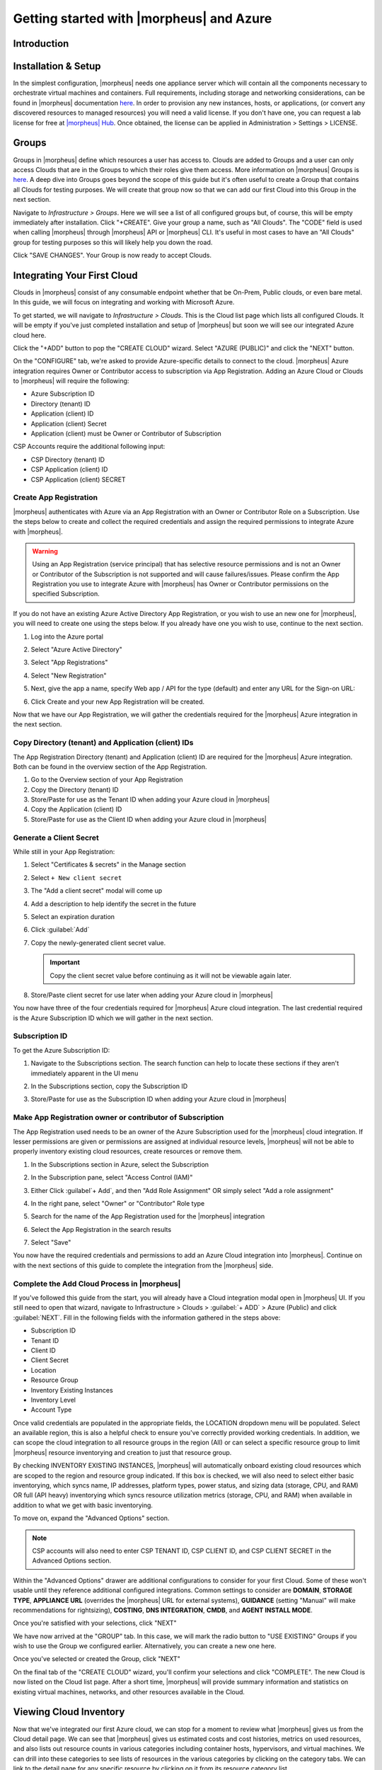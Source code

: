 Getting started with |morpheus| and Azure
========================================

Introduction
^^^^^^^^^^^^

Installation & Setup
^^^^^^^^^^^^^^^^^^^^

In the simplest configuration, |morpheus| needs one appliance server which will contain all the components necessary to orchestrate virtual machines and containers. Full requirements, including storage and networking considerations, can be found in |morpheus| documentation `here <https://docs.morpheusdata.com/en//getting_started/requirements/requirements.html#requirements>`_. In order to provision any new instances, hosts, or applications, (or convert any discovered resources to managed resources) you will need a valid license. If you don't have one, you can request a lab license for free at `|morpheus| Hub <https://www.|morpheus|hub.com>`_. Once obtained, the license can be applied in Administration > Settings > LICENSE.

Groups
^^^^^^

Groups in |morpheus| define which resources a user has access to. Clouds are added to Groups and a user can only access Clouds that are in the Groups to which their roles give them access. More information on |morpheus| Groups is `here <https://docs.morpheusdata.com/en/latest/infrastructure/groups/groups.html#groups>`_. A deep dive into Groups goes beyond the scope of this guide but it's often useful to create a Group that contains all Clouds for testing purposes. We will create that group now so that we can add our first Cloud into this Group in the next section.

Navigate to `Infrastructure > Groups`. Here we will see a list of all configured groups but, of course, this will be empty immediately after installation. Click "+CREATE". Give your group a name, such as "All Clouds". The "CODE" field is used when calling |morpheus| through |morpheus| API or |morpheus| CLI. It's useful in most cases to have an "All Clouds" group for testing purposes so this will likely help you down the road.

.. image::

Click "SAVE CHANGES". Your Group is now ready to accept Clouds.

Integrating Your First Cloud
^^^^^^^^^^^^^^^^^^^^^^^^^^^^

Clouds in |morpheus| consist of any consumable endpoint whether that be On-Prem, Public clouds, or even bare metal. In this guide, we will focus on integrating and working with Microsoft Azure.

To get started, we will navigate to `Infrastructure > Clouds`. This is the Cloud list page which lists all configured Clouds. It will be empty if you've just completed installation and setup of |morpheus| but soon we will see our integrated Azure cloud here.

Click the "+ADD" button to pop the "CREATE CLOUD" wizard. Select "AZURE (PUBLIC)" and click the "NEXT" button.

.. image::

On the "CONFIGURE" tab, we're asked to provide Azure-specific details to connect to the cloud. |morpheus| Azure integration requires Owner or Contributor access to subscription via App Registration. Adding an Azure Cloud or Clouds to |morpheus| will require the following:

* Azure Subscription ID
* Directory (tenant) ID
* Application (client) ID
* Application (client) Secret
* Application (client) must be Owner or Contributor of Subscription

CSP Accounts require the additional following input:

* CSP Directory (tenant) ID
* CSP Application (client) ID
* CSP Application (client) SECRET

.. image::

Create App Registration
```````````````````````

|morpheus| authenticates with Azure via an App Registration with an Owner or Contributor Role on a Subscription. Use the steps below to create and collect the required credentials and assign the required permissions to integrate Azure with |morpheus|.

.. warning:: Using an App Registration (service principal) that has selective resource permissions and is not an Owner or Contributor of the Subscription is not supported and will cause failures/issues. Please confirm the App Registration you use to integrate Azure with |morpheus| has Owner or Contributor permissions on the specified Subscription.

If you do not have an existing Azure Active Directory App Registration, or you wish to use an new one for |morpheus|, you will need to create one using the steps below. If you already have one you wish to use, continue to the next section.

#. Log into the Azure portal
#. Select "Azure Active Directory"
#. Select "App Registrations"
#. Select "New Registration"

   .. image:: /images/clouds/azure/Default_Directory_App_registrations_Microsoft_Azure.png

#. Next, give the app a name, specify Web app / API for the type (default) and enter any URL for the Sign-on URL:
#. Click Create and your new App Registration will be created.

   .. image:: /images/clouds/azure/Register_an_application_Microsoft_Azure.png

Now that we have our App Registration, we will gather the credentials required for the |morpheus| Azure integration in the next section.

Copy Directory (tenant) and Application (client) IDs
````````````````````````````````````````````````````

The App Registration Directory (tenant) and Application (client) ID are required for the |morpheus| Azure integration. Both can be found in the overview section of the App Registration.

#. Go to the Overview section of your App Registration
#. Copy the Directory (tenant) ID
#. Store/Paste for use as the Tenant ID when adding your Azure cloud in |morpheus|
#. Copy the Application (client) ID
#. Store/Paste for use as the Client ID when adding your Azure cloud in |morpheus|

.. image:: /images/clouds/azure/morpheus/AppReg_Microsoft_Azure.png

Generate a Client Secret
````````````````````````

While still in your App Registration:

#. Select "Certificates & secrets" in the Manage section
#. Select ``+ New client secret``

   .. image:: /images/clouds/azure/morpheus/AppReg_Certificates_secrets_Microsoft_Azure.png

#. The "Add a client secret" modal will come up
#. Add a description to help identify the secret in the future
#. Select an expiration duration
#. Click :guilabel:`Add`

   .. image:: /images/clouds/azure/morpheus/AppReg_Certificates_secrets_Add.png

#. Copy the newly-generated client secret value.

   .. IMPORTANT:: Copy the client secret value before continuing as it will not be viewable again later.

   .. image:: /images/clouds/azure/morpheus/AppReg_Certificates_secrets_Copy.png

#. Store/Paste client secret for use later when adding your Azure cloud in |morpheus|

You now have three of the four credentials required for |morpheus| Azure cloud integration. The last credential required is the Azure Subscription ID which we will gather in the next section.

Subscription ID
```````````````

To get the Azure Subscription ID:

#. Navigate to the Subscriptions section. The search function can help to locate these sections if they aren't immediately apparent in the UI menu

   .. image:: /images/clouds/azure/azure subscriptions search.png

#. In the Subscriptions section, copy the Subscription ID

   .. image:: /images/clouds/azure/Subscriptions_Microsoft_Azure.png

#. Store/Paste for use as the Subscription ID when adding your Azure cloud in |morpheus|

Make App Registration owner or contributor of Subscription
``````````````````````````````````````````````````````````

The App Registration used needs to be an owner of the Azure Subscription used for the |morpheus| cloud integration. If lesser permissions are given or permissions are assigned at individual resource levels, |morpheus| will not be able to properly inventory existing cloud resources, create resources or remove them.

#. In the Subscriptions section in Azure, select the Subscription
#. In the Subscription pane, select "Access Control (IAM)"
#. Either Click :guilabel`+ Add`, and then "Add Role Assignment" OR simply select "Add a role assignment"

   .. image:: /images/clouds/azure/Azure_subscription_1_Access_control_IAM_Microsoft_Azure.png

#. In the right pane, select "Owner" or "Contributor" Role type
#. Search for the name of the App Registration used for the |morpheus| integration
#. Select the App Registration in the search results
#. Select "Save"

   .. image:: /images/clouds/azure/Add_role_assignment_save.png

You now have the required credentials and permissions to add an Azure Cloud integration into |morpheus|. Continue on with the next sections of this guide to complete the integration from the |morpheus| side.

Complete the Add Cloud Process in |morpheus|
````````````````````````````````````````````

If you've followed this guide from the start, you will already have a Cloud integration modal open in |morpheus| UI. If you still need to open that wizard, navigate to Infrastructure > Clouds > :guilabel:`+ ADD` > Azure (Public) and click :guilabel:`NEXT`. Fill in the following fields with the information gathered in the steps above:

- Subscription ID
- Tenant ID
- Client ID
- Client Secret
- Location
- Resource Group
- Inventory Existing Instances
- Inventory Level
- Account Type

Once valid credentials are populated in the appropriate fields, the LOCATION dropdown menu will be populated. Select an available region, this is also a helpful check to ensure you've correctly provided working credentials. In addition, we can scope the cloud integration to all resource groups in the region (All) or can select a specific resource group to limit |morpheus| resource inventorying and creation to just that resource group.

By checking INVENTORY EXISTING INSTANCES, |morpheus| will automatically onboard existing cloud resources which are scoped to the region and resource group indicated. If this box is checked, we will also need to select either basic inventorying, which syncs name, IP addresses, platform types, power status, and sizing data (storage, CPU, and RAM) OR full (API heavy) inventorying which syncs resource utilization metrics (storage, CPU, and RAM) when available in addition to what we get with basic inventorying.

To move on, expand the "Advanced Options" section.

.. NOTE:: CSP accounts will also need to enter CSP TENANT ID, CSP CLIENT ID, and CSP CLIENT SECRET in the Advanced Options section.

Within the "Advanced Options" drawer are additional configurations to consider for your first Cloud. Some of these won't usable until they reference additional configured integrations. Common settings to consider are **DOMAIN**, **STORAGE TYPE**, **APPLIANCE URL** (overrides the |morpheus| URL for external systems), **GUIDANCE** (setting "Manual" will make recommendations for rightsizing), **COSTING**, **DNS INTEGRATION**, **CMDB**, and **AGENT INSTALL MODE**.

.. image::

Once you're satisfied with your selections, click "NEXT"

We have now arrived at the "GROUP" tab. In this case, we will mark the radio button to "USE EXISTING" Groups if you wish to use the Group we configured earlier. Alternatively, you can create a new one here.

.. image::

Once you've selected or created the Group, click "NEXT"

On the final tab of the "CREATE CLOUD" wizard, you'll confirm your selections and click "COMPLETE". The new Cloud is now listed on the Cloud list page. After a short time, |morpheus| will provide summary information and statistics on existing virtual machines, networks, and other resources available in the Cloud.

Viewing Cloud Inventory
^^^^^^^^^^^^^^^^^^^^^^^

Now that we've integrated our first Azure cloud, we can stop for a moment to review what |morpheus| gives us from the Cloud detail page. We can see that |morpheus| gives us estimated costs and cost histories, metrics on used resources, and also lists out resource counts in various categories including container hosts, hypervisors, and virtual machines. We can drill into these categories to see lists of resources in the various categories by clicking on the category tabs. We can link to the detail page for any specific resource by clicking on it from its resource category list.

Configuring Resource Pools
^^^^^^^^^^^^^^^^^^^^^^^^^^

With our Azure Cloud configured, |morpheus| will automatically sync in available resource pools and data stores.

For resource pools, once |morpheus| has had time to ingest them, then will be visible from the cloud detail page. Navigate to `Infrastructure > Clouds > (your Azure cloud) > Resources tab`. In here, we are able to see and control access to the various resource pools that have been configured in Azure. For example, we can restrict access to a specific resource pool within |morpheus| completely by clicking on the "ACTIONS" button, then clicking "Edit". If we unmark the "ACTIVE" button and then click "SAVE CHANGES" we will see that the resource pool is now grayed out in the list. The resources contained in that pool will not be accessible for provisioning within |morpheus| if it is not configured as active.

.. image::

Often our clients will want to make specific blocks of resources available to their own customers. This can be easily and conveniently controlled through the same "EDIT RESOURCE POOL" dialog box we were just working in. If we expand the "Group Access" drawer, we are able to give or remove access to each pool to any Group we'd like. We can also choose to make some or all of our resource pools available to every Group. Specific resource pools can also be defined as the default for each Group when needed.

.. image::

Additionally, we may choose to allow only certain service plans to be provisioned into a specific pool of resources. For example, perhaps a specific cluster is my SQL cluster and only specific services plans should be consumable within it. We can control that through this same dialog box.

Configuring Data Stores
^^^^^^^^^^^^^^^^^^^^^^^

To take a look at data stores, we'll move from the "Resources" tab to the "Data Stores" tab on our Cloud detail page.

|morpheus| gives the user similar control with data stores to what we saw with our resources pools earlier. Just like with resource pools, we can disable access within |morpheus| completely by clicking on "ACTIONS" and then "Edit". If we unmark the "ACTIVE" checkbox and click "SAVE CHANGES", you will see that specific data store has been grayed out.

.. image::

Just like with resource pools, we are also able to scope data stores to specific Groups. This ensures that the members of each Group are only able to consume the data stores they should have access to.

.. image::

Configuring Network for Provisioning
^^^^^^^^^^^^^^^^^^^^^^^^^^^^^^^^^^^^

When configuring networking, we can set global defaults by going to `Infrastructure > Network > NETWORKS tab`. Here we can add or configure networks from all Clouds integrated into |morpheus|. Depending on the number of clouds |morpheus| has ingested, this list may be quite large and may also be paginated across a large number of pages. In such a case, it may be easier to view or configure networks from the specific Cloud detail page so that networks from other Clouds are not shown.

.. image::

Still in `Infrastructure > Network`, make note of the "INTEGRATIONS" tab. It's here that we can set up any integrations that may be relevant, such as IPAM integrations. Generally speaking, when adding IPAM integrations, we simply need to name our new integration, give the API URL, and provide credentials. There's more information in the `IPAM integration <https://docs.morpheusdata.com/en/latest/integration_guides/integration_guides.html#networking>`_ section of |morpheus| Docs.

.. image::

In `Infrastructure > Networking` we can also set up IP address pools from the IP Pools tab. These pools can be manually defined, known as a |morpheus|-type IP pool, or they can come from any IPAM integrations you've configured. As Instances are provisioned, |morpheus| will assign IP addresses from the pool chosen during provisioning. When the Instance is later dissolved, |morpheus| will automatically release the IP address to be used by another Instance when needed. When adding or editing a network, we can opt to scope the network to one of these configured IP address pools.

.. image::

Since this guide is focused on working within an Azure cloud that we integrated at the start, we will take a look at our network configurations on the cloud detail page as well. Navigate to `Infrastructure > Clouds > (your Azure cloud) > NETWORKS tab`. Just as with resource pools and data stores, we have the ability to make certain networks inactive in |morpheus|, or scope them to be usable only for certain Groups or Tenants.

.. image::

..
  Prepping an Image
  ^^^^^^^^^^^^^^^^^

  As we'll discuss and try out in the next section, |morpheus| comes out of the box with a default set of blueprints that are relevant to many modern deployment scenarios. For the most part, these are base operating system images with a few additional adjustments. We will work with images included in |morpheus| by default in this guide but it's important to discuss how to prep custom images as well.

  **Creating a Windows Image**

  The following versions of Windows Server are supported:

  - 2008 R2

  - 2012

  - 2012 R2

  - 2016

  - 2019

  To start, create a new Windows machine in Azure using a base version of your selected Windows build.

  .. NOTE:: It's recommended to make the VMDK drive as small as possible for your purposes as this generally speeds cloning and deploy times. |morpheus| provisioning and post-deploy scripts allow to to expand the drive to any size that you need.

  Once the machine is created, ensure VMtools is installed on the operating system. Then, apply all updates and service packs. Next, configure WinRM and open the firewall:

  .. code-block:: bash

  	winrm quickconfig

  .. NOTE:: WinRM configuration is optional if using VMtools RPC mode for agent install and |morpheus| Agent for guest exec.

  Next, we'll install .NET 4.5 or higher. Ensure Windows Firewall will allow WinRM connections and shut down the virtual instance. Finally, convert it to a template.

  .. NOTE:: |morpheus| will Sysprep images based on the "Force Guest Customizations" flag under VM settings when using DHCP. If this flag is enabled or if using static IP addresses or IP pools when provisioning, ensure a Sysprep has not been performed. In such cases, guest customization will always be performed and a Sysprep will be triggered.

  **Creating a CentOS/RHEL Image**

  Create a new machine in vCenter and install a base version of your preferred Linux distro.

  .. NOTE:: If you are using cloud-init as part of your image, you will need to ensure your virtual machine has a cdrom.

  Before installing the operating system, set up a single ext or xfs partition without a swap disk. Next, install the distro applying any updates to the operating system or security updates. Once the operating system is running and updated, install the following:

  .. code-block:: bash

  	yum install cloud-init
  	yum install cloud-utils-growpart
  	yum install open-vm-tools
  	yum install git
  	yum install epel-release

  Set selinux to permissive as the enforced setting can cause problems with cloud-init:

  .. code-block:: bash

  	sudo vi /etc/selinux/config

  **Cloud-Init**

  We'll get started by installing cloud-init using the following command:

  .. code-block:: bash

  	yum -y install epel-release
  	yum -y install git wget ntp curl cloud-init dracut-modules-growroot
  	rpm -qa kernel | sed 's/^kernel-//'  | xargs -I {} dracut -f /boot/initramfs-{}.img {}

  .. NOTE:: The above command will install some core dependencies for cloud-init and automation later as you work with your provisioned instances. For example, we install Git here as it is used for Ansible automation. If you had no plans to use Ansible, this installation could be skipped. The dracut-modules-growroot is responsible for resizing the root partition upon initial boot which was potentially adjusted during provisioning.

  One key benefit of using cloud-init is that we don't have to lock credentials into the blueprint. We recommend configuring a default cloud-init user that will get created automatically when the VM is booted by cloud-init. We can define that default user in `Administration > Provisioning > Cloud-Init`.

  **Network Interfaces**

  As of CentOS 7, network interface naming conventions have changed. You can check this by running `ifconfig` and noting that the primary network interface has some value similar to "ens2344". The naming is dynamic and typically set based on hardware ID. We don't want this to fluctuate when provisioning this blueprint in our VMware environments. To accomplish this end, we will rename the interface back to "eth0" using the steps below.

  First, adjust the bootloader to disable interface naming:

  .. code-block:: bash

  	sed -i -e 's/quiet/quiet net.ifnames=0 biosdevname=0/' /etc/default/grub
  	grub2-mkconfig -o /boot/grub2/grub.cfg

  The next step is to adjust network scripts in CentOS. Start by confiming the presence of a file called `/etc/sysconfig/network-scripts/ifcfg-eth0`. Once confirmed, run the following script:

  .. code-block:: bash

  	export iface_file=$(basename "$(find /etc/sysconfig/network-scripts/ -name 'ifcfg*' -not -name 'ifcfg-lo' | head -n 1)")
  	export iface_name=${iface_file:6}
  	echo $iface_file
  	echo $iface_name
  	sudo mv /etc/sysconfig/network-scripts/$iface_file /etc/sysconfig/network-scripts/ifcfg-eth0
  	sudo sed -i -e "s/$iface_name/eth0/" /etc/sysconfig/network-scripts/ifcfg-eth0
  	sudo bash -c 'echo NM_CONTROLLED=\"no\" >> /etc/sysconfig/network-scripts/ifcfg-eth0'

  This script tries to confirm there is a new `ifcfg-eth0` config created to replace the old config file. Confirm this config exists after running and if not you will have to build your own:

  .. code-block:: bash

  	TYPE=Ethernet
  	DEVICE=eth0
  	NAME=eth0
  	ONBOOT=yes
  	NM_CONTROLLED="no"
  	BOOTPROTO="dhcp"
  	DEFROUTE=yes

  For more on CentOS/RHEL image prep, including additional configurations for specific scenarios, take a look at the `VMware image prep <https://docs.morpheusdata.com/en/latest/integration_guides/Clouds/vmware/vmware_templates.html#gotyas>`_ page in |morpheus| Docs.

  **Creating an Ubuntu Image**

  Create a new machine in vCenter and install a base version of your preferred Linux distro.

  .. NOTE:: If you are using cloud-init as part of your image, you will need to ensure your virtual machine has a cdrom.

  Before installing the operating system, set up a single ext partition without a swap disk. Install the distro and apply any operating system and security updates. Ensure you've set a root password.

  Install cloud-init and cloud-utils-growpart:

  .. code-block:: bash

  	sudo apt install cloud-init
  	sudo apt install cloud-utils

  Install desired hypervisor drivers, such as Virto or Open-VM Tools

  Install Git:

  .. code-block:: bash

  	sudo apt install git

  Since Debian 9 includes network manager, ensure this is disabled. You can do this by editing the configuration file at `/etc/NetworkManager/NetworkManager.conf`. Within that file, update the "managed" flag to false:

  .. code-block:: bash

  	managed=false

  We also recommend setting the network adapter to "eth0". This process is described above in the "Network Interfaces" section of the CentOS image prep guide above.

Provisioning Your First Instance
^^^^^^^^^^^^^^^^^^^^^^^^^^^^^^^^

At this point, the groundwork is laid and we are ready to attempt our first new provisioning. As a first Instance, we'll provision an Apache web server to our Azure cloud. |moprheus| includes a very robust catalog of pre-configured Instance types. We'll use one of these included catalog items for this guide but you'll likely also need to prep your own custom images and Instance types to make available to your users. Much more on this can be found elsewhere in |morpheus| documentation.

Navigate to `Provisioning > Instances`. If any Instances are currently provisioned, we will see them listed here. To start a new Instance we click :guilabel:`+ ADD` to open the "CREATE INSTANCE" wizard. We'll scroll down to and select the Apache instance type and click "NEXT".

.. image::

First, we'll specify the Group to provision into which determines the Clouds available. If you've followed this guide to this point, you should at least have a Group that houses all of your Clouds which you can select here. This will allow us to select the Azure cloud from the "CLOUD" dropdown menu. Provide a unique name to this instance and then click "NEXT"

From the "CONFIGURE" tab, we're presented with a number of options. The options are cloud and layout-specific, more generalized information on creating Instances and available options is `here <https://docs.morpheusdata.com/en/latest/getting_started/agent/morpheus/_agent.html#|morpheus|-agent>`_. For our purposes, we'll select the following options:

- **LAYOUT**: Includes options such as the base OS, custom layouts will also be here when available

- **PLAN**: Select the resource plan for your instance. Some plans have minimum resource limits, |morpheus| will only show plans at or above these limits. User-defined plans can also be created in `Administration > Plans & Pricing`.

- **VOLUMES**: The minimum disk space is set by the plan, this value may be locked if you've selected a custom plan that defines the volume size

- **NETWORKS**: Select a network

Under the "User Config" drawer, mark the box to "CREATE YOUR USER". Click :guilabel:`NEXT`.

.. image::

.. NOTE:: "CREATE YOUR USER" will seed a user account into the VM with credentials set in your |morpheus| user account settings. If you've not yet defined these credentials, you can do so by clicking on your username in the upper-right corner of the application window and selecting "USER SETTINGS".

For now, we'll simply click "NEXT" to move through the "AUTOMATION" tab but feel free to stop and take a look at the available selections here. There is more information later in this guide on automation and even more beyond that in the rest of |morpheus| docs.

Review the settings for your first instance and click "COMPLETE".

.. image::

We are now dropped back onto the Instances list page. We can see a new entry in the list at this point with a status indicator that the new machine is being launched (rocket icon in the status field). We can double click on the Instance in the list to move to the Instance detail page. For now we will see a progress bar indicating that the Instance is being created and is starting up. The exact amount of time this process will take depends on selections made when provisioning the Instance. Initially, |morpheus| will guess as to how long this will take and the progress bar may not be accurate. Over time, |morpheus| will learn how long these processes take and progress bar accuracy will improve. For more detailed information on the status of various provisioning processes, we can scroll down and select the "HISTORY" tab. The "STATUS" icon will change from the blue rocket to a green play button when the Instance is fully ready. Furthermore, we can click on the hyperlinked IP address in the "VMS" section of this page to view a default page in a web browser to confirm success.

.. image:: 

Creating Your First Library Item
^^^^^^^^^^^^^^^^^^^^^^^^^^^^^^^^

In the prior section, we manually provisioned our first Instance. However, |morpheus| allows you to build a catalog of custom provisionable items to simplify and speed provisioning in the future. In this section, we'll build a catalog item and show how that can translate into quick Instance provisioning after configuration.

.. NOTE:: Before starting this process, it's important to decide which virtual image you plan to use. If you're not using a |morpheus|-provided image, you'll want to ensure it's configured. You will not be able to complete this section without selecting an available image. In this example we will use a CentOS image that was previously configured in the |morpheus| library. If you need to configure your own images prior to starting this section, navigate to Provisioning > Virtual Images and click :guilabel:`+ ADD`. A deeper dive into image prep and virtual image configuration goes beyond the scope of this guide.

Provisionable elements in |morpheus| combine a Node Type(s), Layout(s), and an Instance Type. The `Overview section <https://docs.morpheusdata.com/en/latest/provisioning/library/library.html#overview>`_ of |morpheus| docs discusses these objects and how they work together in greater detail. Our first step here will be to create a Node Type which wrap the image itself with additional configuration, templates, and scripts. While not strictly required, creating the Node Type, Instance Type, and then the Layout is often a good workflow for creating Library items. That is the order we will follow in this guide.

Navigate to `Provisioning > Library > NODE TYPES` and click :guilabel:`+ ADD`

.. image::

In this example, I am going to set the following options in the "NEW NODE TYPE" wizard:

- **NAME**: *Example Azure CentOS 7

- **SHORT NAME**: eac7 (Identifies the Node Type in |morpheus| API/CLI)

- **VERSION**: 7 (Ensures the correct Node Types are used when tying Layouts with multiple images to the same Instance Type)

- **TECHNOLOGY**: Azure

- **VM IMAGE**: Azure-Centos-7

Click :guilabel:`SAVE CHANGES`

.. image::

With the new Node Type created, we'll now add a new Instance type which will be accessible from the provisioning wizard once created. Move from the "NODE TYPES" tab to the "INSTANCE TYPES" tab and click :guilabel:`+ ADD`.

.. image::

In the "NEW INSTANCE TYPE" wizard, I'll simply enter a **NAME** and **CODE** value. Click :guilabel:`SAVE CHANGES`. You could also provide a description, icon, and category for easier identification from the provisioning wizard later.

.. image::

Now that we've created a new Instance type, access it by clicking on the name in the list of custom Instances you've created. In my case, I've given the name "*Example Azure CentOS 7".

.. image::

Once we've opened the new Instance type, by default, we should be on the "LAYOUTS" tab. Click :guilabel:`+ ADD LAYOUT`.

I've set the following fields on my example layout:

- **NAME**: *Example Azure CentOS 7

- **VERSION**: 7 (This is the version number of the layout itself, which is labeled 7 in the example)

- **TECHNOLOGY**: Azure

- **Nodes**: Select the Node Type we created earlier, if desired you can specify multiple nodes

Click :guilabel:`SAVE CHANGES`.

.. image::

At this point we've completed the setup work and can now provision the Instance we've created to our specifications. Navigate to `Provisioning > Instances` and click :guilabel:`+ ADD`. From the search bar we can search for the new Instance type we've created.

.. image::

As before, we can select a Group and Cloud to provision this new Instance. Click :guilabel:`NEXT`. On the "CONFIGURE" tab, make note that the layout and plan are already selected because they were configured as part of creating the new Instance type. Select a network and click :guilabel:`NEXT`. Once again we will also click :guilabel:`NEXT` through the "AUTOMATION" tab. Finally, click :guilabel:`COMPLETE`.

.. image::

As before when we provisioned a pre-existing Instance from the default catalog, |morpheus| will now begin to spin up the new VM. How long this will take depends on the configuration and environmental factors but |morpheus| will predict how long this process will take and represent that on a progress bar. Over time, |morpheus| begins to learn how long these processes take and becomes more accurate in predicting spin-up time.

Once the provisioning process has completed, open the Instance detail page in |morpheus| and click on the "CONSOLE" tab. You'll be logged in with your user account and are then able to confirm the machine is ready and available, assuming the image and your custom catalog item were configured to seed user accounts and connect back to the |morpheus| appliance.

.. image::

Automation and Configuration Management
^^^^^^^^^^^^^^^^^^^^^^^^^^^^^^^^^^^^^^^

|morpheus| automation is composed of Tasks and Workflows. A Task could be a script added directly, scripts or Blueprints pulled from the |morpheus| Library, playbooks, recipes, or a number of other things. The complete list of Task types can be found in the `Automation section <https://docs.morpheusdata.com/en/latest/provisioning/automation/automation.html#automation>`_ of |morpheus| docs. Tasks can be executed individually but they are often combined into workflows. We can opt to run a workflow at provision time or they can be executed on existing instances through the Actions menu.

In this guide we will set up an Ansible integration, create a Task, add the Task to a Workflow, and run the Workflow against a new and existing Instance. If you've worked through this guide to this point, you should already have an Apache instance running. If you don't yet have that, provision one before continuing with this guide and ensure it's reachable on port 80.

.. image::

We'll first set up the Ansible integration, you can integrate with the sample repository referenced here or integrate with your own. Go to 'Administration > Integrations'. Click :guilabel:`+NEW INTEGRATION` and select Ansible from the dropdown menu. Fill in the following details:

- **NAME**

- **ANSIBLE GIT URL**: https://github.com/ncelebic/morpheus/-ansible-example, or enter the URL for your own Ansible git repository

- **PLAYBOOKS PATH**

- **ROLES PATH**

- Mark the box to "USE |morpheus| AGENT COMMAND BUS"

.. NOTE:: If your git repository requires authentication, you should create a keypair and use the following URL format: git@github.com:ncelebic/morpheus/-ansible-example.git.

.. image::

Click :guilabel:`SAVE CHANGES`. You'll now see our new Ansible integration listed among any other configured integrations. If we click on this new integration to view detail, a green checkmark icon indicates the git repository has been fully synced.

With the Ansible integration set up, we can now create a task that includes our playbook. Go to `Provisioning > Automation`, click :guilabel:`+ ADD`. We'll first set our "TYPE" value to Ansible Playbook so that the correct set of fields appear in the "NEW TASK" wizard. Set the following options:

- **NAME**

- **ANSIBLE REPO**: Here we will choose the Ansible integration that we just created

- **PLAYBOOK**: In our example case, enter 'playbook.yml'

.. image::

Click "SAVE CHANGES" to save our new task. We can test the new task on our Apache VM now by going to `Provisioning > Instances` and clicking into our VM. From the "ACTIONS" menu select "Run Task". From the "TASK" dropdown menu, select the task we just added and click "EXECUTE".

.. image::

To see the progress of the task, click on the "HISTORY" tab and click on the (i) button to the right of each entry in the list. In this case, we can also see the results of the task by clicking on the link in the "LOCATION" column of the "VMS" section.

Now that our task is created, we can put it into a workflow. Back in `Provisioning > Automation` we will click on the "WORKFLOWS" tab. Click "+ADD" and select Provisioning Workflow. We'll give the new workflow a name and expand the Post Provision section. As we begin to type in the name of the task we've created, it should appear as a selection. Click "SAVE CHANGES".

.. image::

Now that we have a Workflow, return to `Provisioning > Instances` and begin to provision another Apache instance. More detailed instructions on provisioning a new Apache instance are included earlier in this guide if needed. Now, when you reach the "AUTOMATION" section of the "CREATE INSTANCE" wizard, we have a workflow to select. From the "WORKFLOW" dropdown menu, select the workflow we just created and complete provisioning of the new instance.

.. image::

As the instance is provisioning, we can go to the "HISTORY" tab and see |morpheus| executing the tasks that were contained in our workflow.

This is just one example of using |morpheus| to automate the process of configuring an instance to your needs. There are a number of other automation types that can be built into your Workflows as well. For further information, take a look at the `automation integrations <https://docs.morpheusdata.com/en/latest/integration_guides/integration_guides.html#automation>`_ guide in |morpheus| docs.

Conclusion
^^^^^^^^^^

At this point you should be up and running in |morpheus|, ready to consume Azure public cloud. This guide only scratches the surface, there is a lot more to see and do in |morpheus|. Take a look at the rest of `|morpheus| Docs <https://docs.morpheusdata.com/en/latest/index.html>`_ for more information on supported integrations and other things possible.
